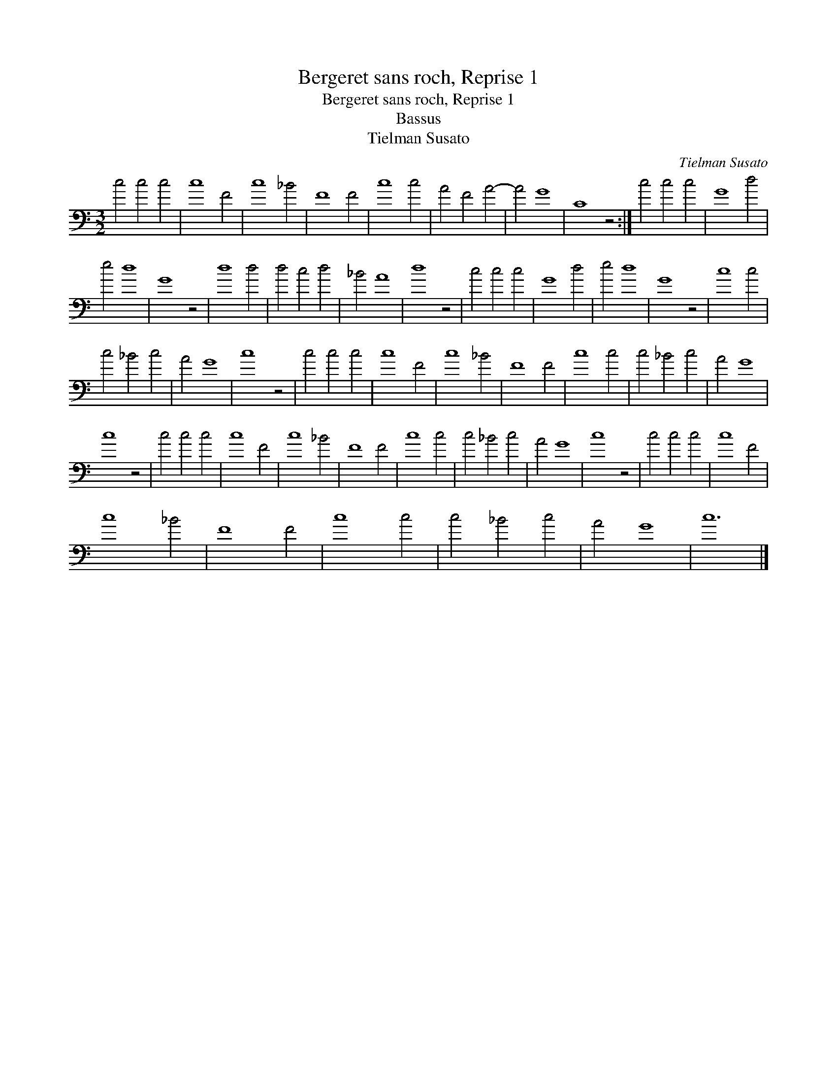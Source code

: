 X:1
T:Bergeret sans roch, Reprise 1
T:Bergeret sans roch, Reprise 1
T:Bassus
T:Tielman Susato
C:Tielman Susato
L:1/8
M:3/2
K:C
V:1 bass 
V:1
 c4 c4 c4 | c8 F4 | c8 _B4 | F8 F4 | c8 c4 | A4 F4 A4- | A4 G8 | C8 z4 :| c4 c4 c4 | G8 d4 | %10
 e4 d8 | G8 z4 | d8 d4 | d4 c4 d4 | _B4 A8 | d8 z4 | c4 c4 c4 | G8 d4 | e4 d8 | G8 z4 | c8 c4 | %21
 c4 _B4 c4 | A4 G8 | c8 z4 | c4 c4 c4 | c8 F4 | c8 _B4 | F8 F4 | c8 c4 | c4 _B4 c4 | A4 G8 | %31
 c8 z4 | c4 c4 c4 | c8 F4 | c8 _B4 | F8 F4 | c8 c4 | c4 _B4 c4 | A4 G8 | c8 z4 | c4 c4 c4 | c8 F4 | %42
 c8 _B4 | F8 F4 | c8 c4 | c4 _B4 c4 | A4 G8 | c12 |] %48


